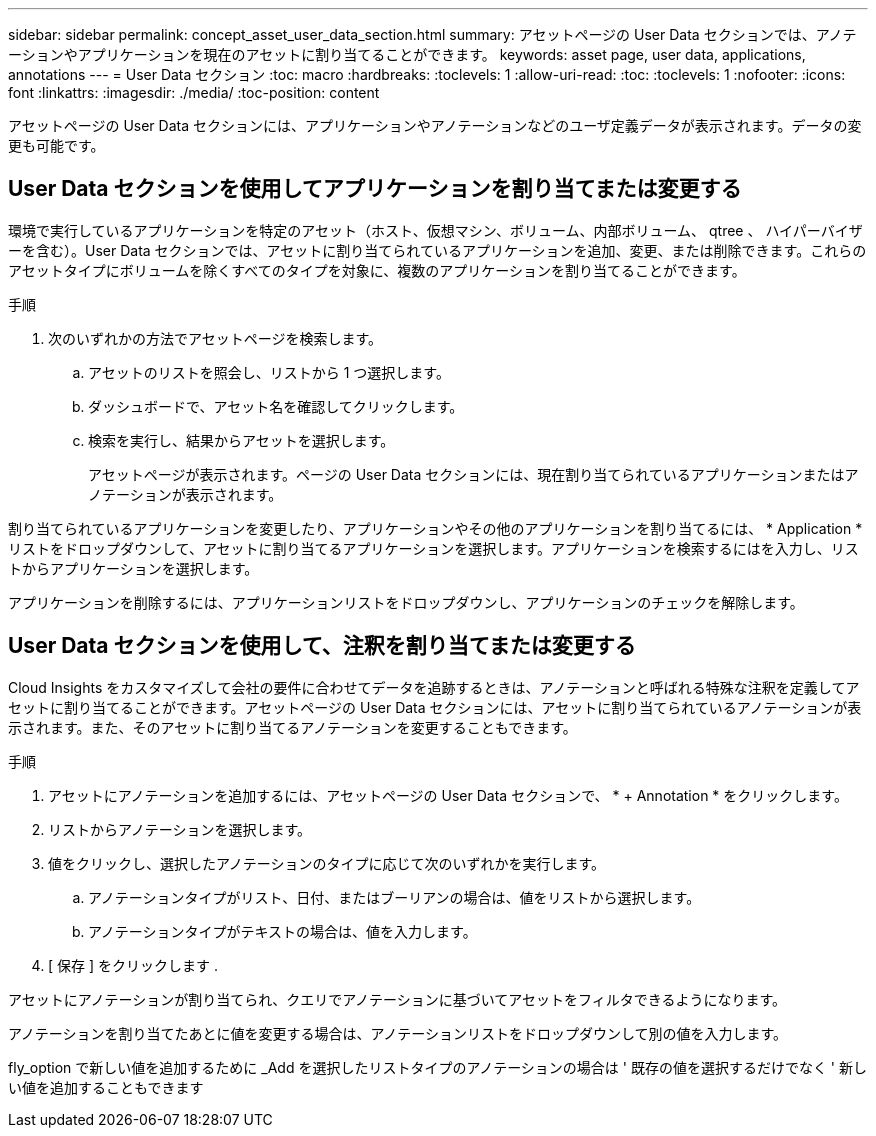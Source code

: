 ---
sidebar: sidebar 
permalink: concept_asset_user_data_section.html 
summary: アセットページの User Data セクションでは、アノテーションやアプリケーションを現在のアセットに割り当てることができます。 
keywords: asset page, user data, applications, annotations 
---
= User Data セクション
:toc: macro
:hardbreaks:
:toclevels: 1
:allow-uri-read: 
:toc: 
:toclevels: 1
:nofooter: 
:icons: font
:linkattrs: 
:imagesdir: ./media/
:toc-position: content


[role="lead"]
アセットページの User Data セクションには、アプリケーションやアノテーションなどのユーザ定義データが表示されます。データの変更も可能です。



== User Data セクションを使用してアプリケーションを割り当てまたは変更する

環境で実行しているアプリケーションを特定のアセット（ホスト、仮想マシン、ボリューム、内部ボリューム、 qtree 、 ハイパーバイザーを含む）。User Data セクションでは、アセットに割り当てられているアプリケーションを追加、変更、または削除できます。これらのアセットタイプにボリュームを除くすべてのタイプを対象に、複数のアプリケーションを割り当てることができます。

.手順
. 次のいずれかの方法でアセットページを検索します。
+
.. アセットのリストを照会し、リストから 1 つ選択します。
.. ダッシュボードで、アセット名を確認してクリックします。
.. 検索を実行し、結果からアセットを選択します。
+
アセットページが表示されます。ページの User Data セクションには、現在割り当てられているアプリケーションまたはアノテーションが表示されます。





割り当てられているアプリケーションを変更したり、アプリケーションやその他のアプリケーションを割り当てるには、 * Application * リストをドロップダウンして、アセットに割り当てるアプリケーションを選択します。アプリケーションを検索するにはを入力し、リストからアプリケーションを選択します。

アプリケーションを削除するには、アプリケーションリストをドロップダウンし、アプリケーションのチェックを解除します。



== User Data セクションを使用して、注釈を割り当てまたは変更する

Cloud Insights をカスタマイズして会社の要件に合わせてデータを追跡するときは、アノテーションと呼ばれる特殊な注釈を定義してアセットに割り当てることができます。アセットページの User Data セクションには、アセットに割り当てられているアノテーションが表示されます。また、そのアセットに割り当てるアノテーションを変更することもできます。

.手順
. アセットにアノテーションを追加するには、アセットページの User Data セクションで、 * + Annotation * をクリックします。
. リストからアノテーションを選択します。
. 値をクリックし、選択したアノテーションのタイプに応じて次のいずれかを実行します。
+
.. アノテーションタイプがリスト、日付、またはブーリアンの場合は、値をリストから選択します。
.. アノテーションタイプがテキストの場合は、値を入力します。


. [ 保存 ] をクリックします .


アセットにアノテーションが割り当てられ、クエリでアノテーションに基づいてアセットをフィルタできるようになります。

アノテーションを割り当てたあとに値を変更する場合は、アノテーションリストをドロップダウンして別の値を入力します。

fly_option で新しい値を追加するために _Add を選択したリストタイプのアノテーションの場合は ' 既存の値を選択するだけでなく ' 新しい値を追加することもできます
